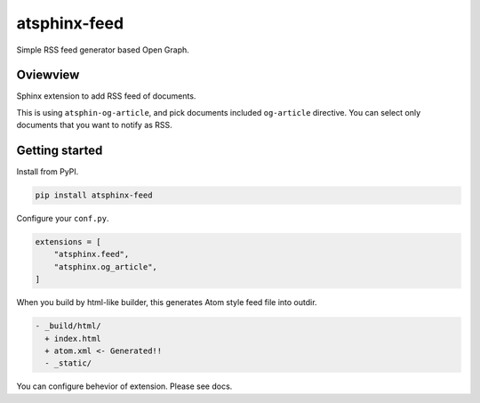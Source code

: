 =============
atsphinx-feed
=============

Simple RSS feed generator based Open Graph.

Oviewview
=========

Sphinx extension to add RSS feed of documents.

This is using ``atsphin-og-article``, and pick documents included ``og-article`` directive.
You can select only documents that you want to notify as RSS.

Getting started
===============

Install from PyPI.

.. code:: console

   pip install atsphinx-feed

Configure your ``conf.py``.

.. code:: python

   extensions = [
       "atsphinx.feed",
       "atsphinx.og_article",
   ]

When you build by html-like builder, this generates Atom style feed file into outdir.

.. code:: plain

  - _build/html/
    + index.html
    + atom.xml <- Generated!!
    - _static/

You can configure behevior of extension.
Please see docs.
